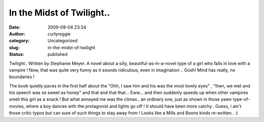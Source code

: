 In the Midst of Twilight..
##########################
:date: 2009-09-04 23:34
:author: curlyreggie
:category: Uncategorized
:slug: in-the-midst-of-twilight
:status: published

Twilight.. Written by Stephanie Meyer. A novel about a silly,
beautiful-as-in-a-novel type of a girl who falls in love with a vampire
! Now, that was quite very funny as it sounds ridiculous, even in
imagination .. Gosh! Mind has really, no boundaries !

The book quietly paces in the first half about the "Ohh, I saw him and
his was the most lovely eyes" , "then, we met and his speech was so
sweet as honey" and that and that that... Eww... and then suddenly
speeds up when other vampires smell this girl as a snack ! But what
annoyed me was the climax.. an ordinary one, just as shown in those yawn
type-of-movies, where a boy dances with the protagonist and lights go
off ! It should have been more catchy.. Guess, i ain't those critic
typos but can sure of such things to stay away from ! Looks like a Mills
and Boons kinds re-written.. :)
